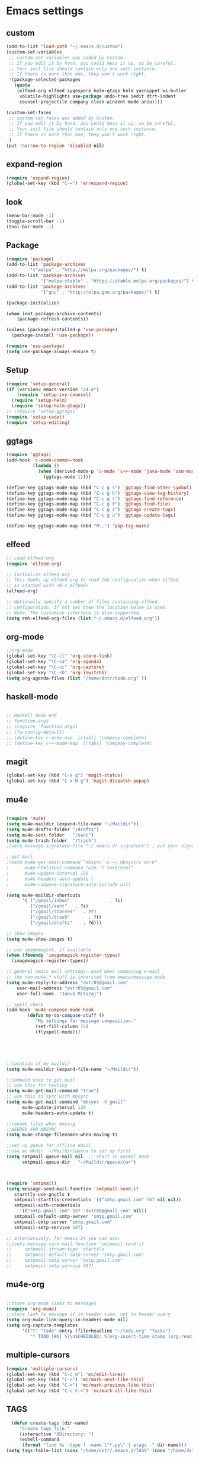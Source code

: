 * Emacs settings
** custom
#+BEGIN_SRC emacs-lisp
(add-to-list 'load-path "~/.emacs.d/custom")
(custom-set-variables
 ;; custom-set-variables was added by Custom.
 ;; If you edit it by hand, you could mess it up, so be careful.
 ;; Your init file should contain only one such instance.
 ;; If there is more than one, they won't work right. 
 '(package-selected-packages
   (quote
    (elfeed-org elfeed zygospore helm-gtags helm yasnippet ws-butler
     volatile-highlights use-package undo-tree iedit dtrt-indent
     counsel-projectile company clean-aindent-mode anzu))))

(custom-set-faces
 ;; custom-set-faces was added by Custom.
 ;; If you edit it by hand, you could mess it up, so be careful.
 ;; Your init file should contain only one such instance.
 ;; If there is more than one, they won't work right.
 )
(put 'narrow-to-region 'disabled nil)

#+END_SRC

** expand-region
#+BEGIN_SRC emacs-lisp
(require 'expand-region)
(global-set-key (kbd "C-=") 'er/expand-region)
#+END_SRC
** look
#+BEGIN_SRC emacs-lisp
(menu-bar-mode -1)
(toggle-scroll-bar -1)
(tool-bar-mode -1)
#+END_SRC
** Package
#+BEGIN_SRC emacs-lisp
(require 'package)
(add-to-list 'package-archives
         '("melpa" . "http://melpa.org/packages/") t)
(add-to-list 'package-archives
             '("melpa-stable" . "https://stable.melpa.org/packages/") t)
(add-to-list 'package-archives
             '("gnu" . "http://elpa.gnu.org/packages/") t)

(package-initialize)

(when (not package-archive-contents)
    (package-refresh-contents))

(unless (package-installed-p 'use-package)
  (package-install 'use-package))

(require 'use-package)
(setq use-package-always-ensure t)
#+END_SRC

** Setup
#+BEGIN_SRC emacs-lisp
(require 'setup-general)
(if (version< emacs-version "24.4")
    (require 'setup-ivy-counsel)
  (require 'setup-helm)
  (require 'setup-helm-gtags))
;; (require 'setup-ggtags)
(require 'setup-cedet)
(require 'setup-editing)
#+END_SRC

** ggtags
#+BEGIN_SRC emacs-lisp
(require 'ggtags)
(add-hook 'c-mode-common-hook
          (lambda ()
            (when (derived-mode-p 'c-mode 'c++-mode 'java-mode 'asm-mode)
              (ggtags-mode 1))))

(define-key ggtags-mode-map (kbd "C-c g s") 'ggtags-find-other-symbol)
(define-key ggtags-mode-map (kbd "C-c g h") 'ggtags-view-tag-history)
(define-key ggtags-mode-map (kbd "C-c g r") 'ggtags-find-reference)
(define-key ggtags-mode-map (kbd "C-c g f") 'ggtags-find-file)
(define-key ggtags-mode-map (kbd "C-c g c") 'ggtags-create-tags)
(define-key ggtags-mode-map (kbd "C-c g u") 'ggtags-update-tags)

(define-key ggtags-mode-map (kbd "M-,") 'pop-tag-mark)
#+END_SRC

** elfeed
#+BEGIN_SRC emacs-lisp
;; Load elfeed-org
(require 'elfeed-org)

;; Initialize elfeed-org
;; This hooks up elfeed-org to read the configuration when elfeed
;; is started with =M-x elfeed=
(elfeed-org)

;; Optionally specify a number of files containing elfeed
;; configuration. If not set then the location below is used.
;; Note: The customize interface is also supported.
(setq rmh-elfeed-org-files (list "~/.emacs.d/elfeed.org"))
#+END_SRC

** org-mode
#+BEGIN_SRC emacs-lisp
;;org-mode
(global-set-key "\C-cl" 'org-store-link)
(global-set-key "\C-ca" 'org-agenda)
(global-set-key "\C-cc" 'org-capture)
(global-set-key "\C-cb" 'org-iswitchb)
(setq org-agenda-files (list "/home/dxtr/todo.org" ))
#+END_SRC

** haskell-mode
#+BEGIN_SRC emacs-lisp

;; Haskell mode end
;; function-args
;; (require 'function-args)
;; (fa-config-default)
;; (define-key c-mode-map  [(tab)] 'company-complete)
;; (define-key c++-mode-map  [(tab)] 'company-complete)

#+END_SRC

** magit
#+BEGIN_SRC emacs-lisp
(global-set-key (kbd "C-x g") 'magit-status)
(global-set-key (kbd "C-x M-g") 'magit-dispatch-popup)
#+END_SRC

** mu4e
#+BEGIN_SRC emacs-lisp

(require 'mu4e)
(setq mu4e-maildir (expand-file-name "~/Maildir"))
(setq mu4e-drafts-folder "/drafts")
(setq mu4e-sent-folder   "/sent")
(setq mu4e-trash-folder  "/trash")
;(setq message-signature-file "~/.emacs.d/.signature") ; put your signature in this file

; get mail
;(setq mu4e-get-mail-command "mbsync -c ~/.mbsyncrc work"
;      mu4e-html2text-command "w3m -T text/html"
;      mu4e-update-interval 120
;      mu4e-headers-auto-update t
;      mu4e-compose-signature-auto-include nil)

(setq mu4e-maildir-shortcuts
      '( ("/gmail/inbox"               . ?i)
         ("/gmail/sent"   . ?s)
         ("/gmail/starred"   . ?r)
         ("/gmail/trash"       . ?t)
         ("/gmail/drafts"    . ?d)))

;; show images
(setq mu4e-show-images t)

;; use imagemagick, if available
(when (fboundp 'imagemagick-register-types)
  (imagemagick-register-types))

;; general emacs mail settings; used when composing e-mail
;; the non-mu4e-* stuff is inherited from emacs/message-mode
(setq mu4e-reply-to-address "dxtr85@gmail.com"
    user-mail-address "dxtr85@gmail.com"
    user-full-name  "Jakub Mitoraj")

;; spell check
(add-hook 'mu4e-compose-mode-hook
        (defun my-do-compose-stuff ()
           "My settings for message composition."
           (set-fill-column 72)
           (flyspell-mode)))





;;location of my maildir
(setq mu4e-maildir (expand-file-name "~/Maildir"))

;;command used to get mail
;; use this for testing
(setq mu4e-get-mail-command "true")
;; use this to sync with mbsync
(setq mu4e-get-mail-command "mbsync -V gmail"
      mu4e-update-interval 120
      mu4e-headers-auto-update t)

;;rename files when moving
;;NEEDED FOR MBSYNC
(setq mu4e-change-filenames-when-moving t)

;;set up queue for offline email
;;use mu mkdir  ~/Maildir/queue to set up first
(setq smtpmail-queue-mail nil  ;; start in normal mode
      smtpmail-queue-dir   "~/Maildir/queue/cur")



(require 'smtpmail)
(setq message-send-mail-function 'smtpmail-send-it
   starttls-use-gnutls t
   smtpmail-starttls-credentials '(("smtp.gmail.com" 587 nil nil))
   smtpmail-auth-credentials
     '(("smtp.gmail.com" 587 "dxtr85@gmail.com" nil))
   smtpmail-default-smtp-server "smtp.gmail.com"
   smtpmail-smtp-server "smtp.gmail.com"
   smtpmail-smtp-service 587)

;; alternatively, for emacs-24 you can use:
;;(setq message-send-mail-function 'smtpmail-send-it
;;     smtpmail-stream-type 'starttls
;;     smtpmail-default-smtp-server "smtp.gmail.com"
;;     smtpmail-smtp-server "smtp.gmail.com"
;;     smtpmail-smtp-service 587)

#+END_SRC
** mu4e-org
#+BEGIN_SRC emacs-lisp

;;store org-mode links to messages
(require 'org-mu4e)
;;store link to message if in header view, not to header query
(setq org-mu4e-link-query-in-headers-mode nil)
(setq org-capture-templates
      '(("t" "todo" entry (file+headline "~/todo.org" "Tasks")
         "* TODO [#A] %?\nSCHEDULED: %(org-insert-time-stamp (org-read-date nil t \"+0d\"))\n%a\n")))

#+END_SRC

** multiple-cursors
#+BEGIN_SRC emacs-lisp
  (require 'multiple-cursors)
  (global-set-key (kbd "C-c m") 'mc/edit-lines)
  (global-set-key (kbd "C->") 'mc/mark-next-like-this)
  (global-set-key (kbd "C-<") 'mc/mark-previous-like-this)
  (global-set-key (kbd "C-c C-<") 'mc/mark-all-like-this)

#+END_SRC
** TAGS 
#+BEGIN_SRC emacs-lisp
  (defun create-tags (dir-name)
     "Create tags file."
     (interactive "DDirectory: ")
     (eshell-command 
      (format "find %s -type f -name \"*.py\" | etags -" dir-name)))
(setq tags-table-list (cons "/home/dxtr/.emacs.d/TAGS" (cons "/home/dxtr/projekty/emacs-24.3/src/TAGS" (cons "/usr/share/emacs/24.3/lisp/TAGS" tags-table-list))))
#+END_SRC

** theme
#+BEGIN_SRC emacs-lisp

(load-theme 'tango-dark t)

#+END_SRC

** workgroups
#+BEGIN_SRC emacs-lisp
;; load required packages
(mu4e)
(elfeed)
(eww "m.reddit.com/r/bitcoin")
(shell)
(require 'workgroups)
(global-set-key (kbd "C-c w") nil)
(setq wg-prefix-key (kbd "C-c w"))
(workgroups-mode 1)
(wg-load "~/.emacs.d/workgroups.conf")
#+END_SRC

** hydra
*** zoom
#+BEGIN_SRC emacs-lisp
(defhydra hydra-zoom (global-map "<f2>")
  "zoom"
  ("g" text-scale-increase "in")
  ("l" text-scale-decrease "out"))
#+END_SRC
*** vi
#+BEGIN_SRC emacs-lisp
(global-set-key
 (kbd "C-z")
 (defhydra hydra-vi
     (:pre
      (set-cursor-color "#40e0d0")
      :post
      (set-cursor-color "#ffffff")
      :color amaranth)
   "vi"
   ("l" forward-char)
   ("h" backward-char)
   ("j" next-line)
   ("k" previous-line)
   ("q" nil "quit")))
#+END_SRC
*** cursor movement
#+BEGIN_SRC emacs-lisp
(global-set-key
 (kbd "C-n")
 (defhydra hydra-move
   (:body-pre (next-line))
   "move"
   ("n" next-line)
   ("p" previous-line)
   ("f" forward-char)
   ("b" backward-char)
   ("a" beginning-of-line)
   ("e" move-end-of-line)
   ("v" scroll-up-command)
   ;; Converting M-v to V here by analogy.
   ("V" scroll-down-command)
   ("l" recenter-top-bottom)))
#+END_SRC
*** goto line
#+BEGIN_SRC emacs-lisp
(global-set-key
 (kbd "M-g g")
(defhydra hydra-goto-line (goto-map ""
                           :pre (linum-mode 1)
                           :post (linum-mode -1))
  "goto-line"
  ("g" goto-line "go")
  ("m" set-mark-command "mark" :bind nil)
  ("q" nil "quit")))
#+END_SRC
*** move window splitter

#+BEGIN_SRC emacs-lisp
(global-set-key
 (kbd "M-g s")
(defhydra hydra-move-splitter (goto-map "")
   "Move window splitter hjkl"
    ("h" hydra-move-splitter-left)
    ("j" hydra-move-splitter-down)
    ("k" hydra-move-splitter-up)
    ("l" hydra-move-splitter-right)))

#+END_SRC
*** multiple-cursors2
#+BEGIN_SRC emacs-lisp
(use-package hydra
  :ensure t
  :bind (("C-c t" . hydra-toggle/body)
         ("C-M-o" . hydra-window/body)
         ("C-c m" . hydra-multiple-cursors/body)
         )
  :init
  (defhydra hydra-toggle (:color pink
                          :hint nil)
    "
_a_: abbrev-mode
_d_: debug-on-error
_f_: auto-fill-mode
_o_: org-mode
_t_: truncate-lines
_w_: whitespace-mode
_q_: Quit
    "
    ("a" abbrev-mode nil)
    ("d" toggle-debug-on-error nil)
    ("f" auto-fill-mode nil)
    ("o" org-mode nil)
    ("t" toggle-truncate-lines nil)
    ("w" whitespace-mode nil)
    ("q" nil)
    )
  (defhydra hydra-window (:color pink
                          :hint nil)
    "
               -- WINDOW MENU --
^^^^^^^^-----------------------------------------------------
^Move Point^     ^Move Splitter^  ^Split^
^^^^^^^^-----------------------------------------------------
_<up>_           _<S-up>_         _0_: delete-window
_<left>_         _<S-left>_       _1_: delete-other-windows
_<down>_         _<S-down>_       _2_: split-window-below
_<right>_        _<S-right>_      _3_: split-window-right
You can use arrow-keys or WASD.
_q_: Quit
    "
    ("0" delete-window :exit t)
    ("1" delete-other-windows :exit t)
    ("2" split-window-below :exit t)
    ("3" split-window-right :exit t)
    ("a" windmove-left nil)
    ("s" windmove-down nil)
    ("w" windmove-up nil)
    ("d" windmove-right nil)
    ("A" hydra-moove-splitter-left nil)
    ("S" hydra-move-splitter-down nil)
    ("W" hydra-move-splitter-up nil)
    ("D" hydra-move-splitter-right nil)
    ("<left>" windmove-left nil)
    ("<down>" windmove-down nil)
    ("<up>" windmove-up nil)
    ("<right>" windmove-right nil)
    ("<S-left>" hydra-move-splitter-left nil)
    ("<S-down>" hydra-move-splitter-down nil)
    ("<S-up>" hydra-move-splitter-up nil)
    ("<S-right>" hydra-move-splitter-right nil)
    ("u" hydra--universal-argument nil)
    ("q" nil)
    )
  (defhydra hydra-multiple-cursors (:color pink
                                    :hint nil)
    "
              -- MULTIPLE CURSORS MENU --
^^^^^^^^---------------------------------------------------------------------------
^Next^                   ^Previous^                  ^Others^
^^^^^^^^---------------------------------------------------------------------------
_n_:   Mark Next Line    _p_:   Mark Previous Line   _a_: Mark All Lines
_N_:   Skip Next Line    _P_:   Skip Previous Line   _l_: Edit Lines
_M-n_: Unmark Next Line  _M-p_: Unmark Previous Line _r_: Mark by regexp
_q_:   Quit
    "
    ("n" mc/mark-next-like-this)
    ("N" mc/skip-to-next-like-this)
    ("M-n" mc/unmark-next-like-this)
    ("p" mc/mark-previous-like-this)
    ("P" mc/skip-to-previous-like-this)
    ("M-p" mc/unmark-previous-like-this)
    ("a" mc/mark-all-like-this :exit t)
    ("l" mc/edit-lines :exit t)
    ("r" mc/mark-all-in-region-regexp :exit t)
    ("q" nil)
    )
  )
#+END_SRC
*** dired
#+BEGIN_SRC emacs-lisp
(defhydra hydra-dired (:hint nil :color pink)
  "
_+_ mkdir          _v_iew           _m_ark             _(_ details        _i_nsert-subdir    wdired
_C_opy             _O_ view other   _U_nmark all       _)_ omit-mode      _$_ hide-subdir    C-x C-q : edit
_D_elete           _o_pen other     _u_nmark           _l_ redisplay      _w_ kill-subdir    C-c C-c : commit
_R_ename           _M_ chmod        _t_oggle           _g_ revert buf     _e_ ediff          C-c ESC : abort
_Y_ rel symlink    _G_ chgrp        _E_xtension mark   _s_ort             _=_ pdiff
_S_ymlink          ^ ^              _F_ind marked      _._ toggle hydra   \\ flyspell
_r_sync            ^ ^              ^ ^                ^ ^                _?_ summary
_z_ compress-file  _A_ find regexp
_Z_ compress       _Q_ repl regexp

T - tag prefix
"
  ("\\" dired-do-ispell)
  ("(" dired-hide-details-mode)
  (")" dired-omit-mode)
  ("+" dired-create-directory)
  ("=" diredp-ediff)         ;; smart diff
  ("?" dired-summary)
  ("$" diredp-hide-subdir-nomove)
  ("A" dired-do-find-regexp)
  ("C" dired-do-copy)        ;; Copy all marked files
  ("D" dired-do-delete)
  ("E" dired-mark-extension)
  ("e" dired-ediff-files)
  ("F" dired-do-find-marked-files)
  ("G" dired-do-chgrp)
  ("g" revert-buffer)        ;; read all directories again (refresh)
  ("i" dired-maybe-insert-subdir)
  ("l" dired-do-redisplay)   ;; relist the marked or singel directory
  ("M" dired-do-chmod)
  ("m" dired-mark)
  ("O" dired-display-file)
  ("o" dired-find-file-other-window)
  ("Q" dired-do-find-regexp-and-replace)
  ("R" dired-do-rename)
  ("r" dired-do-rsynch)
  ("S" dired-do-symlink)
  ("s" dired-sort-toggle-or-edit)
  ("t" dired-toggle-marks)
  ("U" dired-unmark-all-marks)
  ("u" dired-unmark)
  ("v" dired-view-file)      ;; q to exit, s to search, = gets line #
  ("w" dired-kill-subdir)
  ("Y" dired-do-relsymlink)
  ("z" diredp-compress-this-file)
  ("Z" dired-do-compress)
  ("q" nil)
  ("." nil :color blue))

(define-key dired-mode-map "." 'hydra-dired/body)
#+END_SRC
*** org-mode
#+BEGIN_SRC emacs-lisp
(defhydra hydra-org-template (:color blue :hint nil)
    "
 _c_enter  _q_uote     _e_macs-lisp    _L_aTeX:
 _l_atex   _E_xample   _p_erl          _i_ndex:
 _a_scii   _v_erse     _P_erl tangled  _I_NCLUDE:
 _s_rc     _n_ote      plant_u_ml      _H_TML:
 _h_tml    ^ ^         ^ ^             _A_SCII:
"
    ("s" (hot-expand "<s"))
    ("E" (hot-expand "<e"))
    ("q" (hot-expand "<q"))
    ("v" (hot-expand "<v"))
    ("n" (hot-expand "<not"))
    ("c" (hot-expand "<c"))
    ("l" (hot-expand "<l"))
    ("h" (hot-expand "<h"))
    ("a" (hot-expand "<a"))
    ("L" (hot-expand "<L"))
    ("i" (hot-expand "<i"))
    ("e" (hot-expand "<s" "emacs-lisp"))
    ("p" (hot-expand "<s" "perl"))
    ("u" (hot-expand "<s" "plantuml :file CHANGE.png"))
    ("P" (hot-expand "<s" "perl" ":results output :exports both :shebang \"#!/usr/bin/env perl\"\n"))
    ("I" (hot-expand "<I"))
    ("H" (hot-expand "<H"))
    ("A" (hot-expand "<A"))
    ("<" self-insert-command "ins")
    ("o" nil "quit"))

  (defun hot-expand (str &optional mod header)
    "Expand org template.

STR is a structure template string recognised by org like <s. MOD is a
string with additional parameters to add the begin line of the
structure element. HEADER string includes more parameters that are
prepended to the element after the #+HEADER: tag."
    (let (text)
      (when (region-active-p)
        (setq text (buffer-substring (region-beginning) (region-end)))
        (delete-region (region-beginning) (region-end))
        (deactivate-mark))
      (when header (insert "#+HEADER: " header) (forward-line))
      (insert str)
      (org-try-structure-completion)
      (when mod (insert mod) (forward-line))
      (when text (insert text))))

  (define-key org-mode-map "<"
    (lambda () (interactive)
      (if (or (region-active-p) (looking-back "^"))
          (hydra-org-template/body)
        (self-insert-command 1))))

  (eval-after-load "org"
    '(cl-pushnew
      '("not" "#+BEGIN_NOTES\n?\n#+END_NOTES")
      org-structure-template-alist))
#+END_SRC

